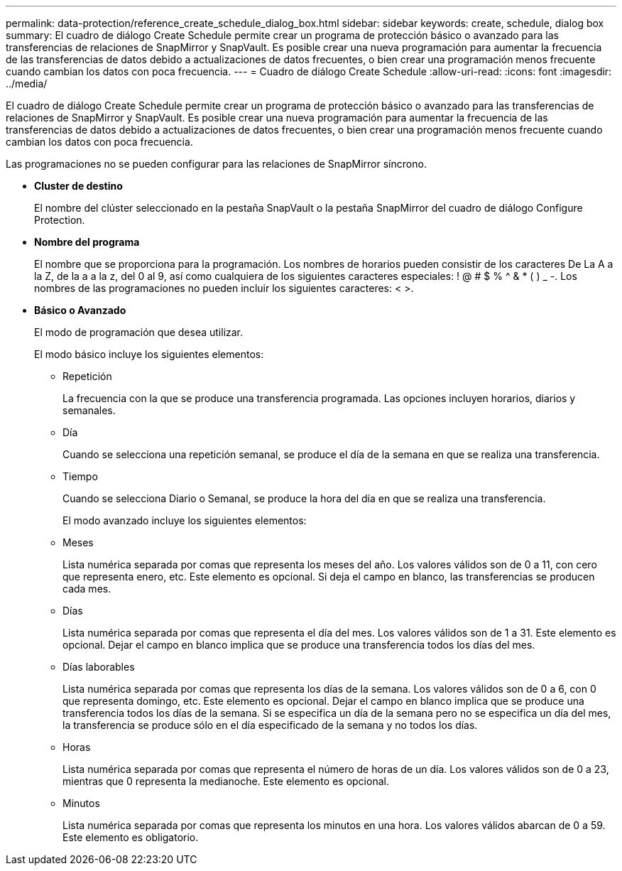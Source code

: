 ---
permalink: data-protection/reference_create_schedule_dialog_box.html 
sidebar: sidebar 
keywords: create, schedule, dialog box 
summary: El cuadro de diálogo Create Schedule permite crear un programa de protección básico o avanzado para las transferencias de relaciones de SnapMirror y SnapVault. Es posible crear una nueva programación para aumentar la frecuencia de las transferencias de datos debido a actualizaciones de datos frecuentes, o bien crear una programación menos frecuente cuando cambian los datos con poca frecuencia. 
---
= Cuadro de diálogo Create Schedule
:allow-uri-read: 
:icons: font
:imagesdir: ../media/


[role="lead"]
El cuadro de diálogo Create Schedule permite crear un programa de protección básico o avanzado para las transferencias de relaciones de SnapMirror y SnapVault. Es posible crear una nueva programación para aumentar la frecuencia de las transferencias de datos debido a actualizaciones de datos frecuentes, o bien crear una programación menos frecuente cuando cambian los datos con poca frecuencia.

Las programaciones no se pueden configurar para las relaciones de SnapMirror síncrono.

* *Cluster de destino*
+
El nombre del clúster seleccionado en la pestaña SnapVault o la pestaña SnapMirror del cuadro de diálogo Configure Protection.

* *Nombre del programa*
+
El nombre que se proporciona para la programación. Los nombres de horarios pueden consistir de los caracteres De La A a la Z, de la a a la z, del 0 al 9, así como cualquiera de los siguientes caracteres especiales: ! @ # $ % {caret} & * ( ) _ -. Los nombres de las programaciones no pueden incluir los siguientes caracteres: < >.

* *Básico o Avanzado*
+
El modo de programación que desea utilizar.

+
El modo básico incluye los siguientes elementos:

+
** Repetición
+
La frecuencia con la que se produce una transferencia programada. Las opciones incluyen horarios, diarios y semanales.

** Día
+
Cuando se selecciona una repetición semanal, se produce el día de la semana en que se realiza una transferencia.

** Tiempo
+
Cuando se selecciona Diario o Semanal, se produce la hora del día en que se realiza una transferencia.



+
El modo avanzado incluye los siguientes elementos:

+
** Meses
+
Lista numérica separada por comas que representa los meses del año. Los valores válidos son de 0 a 11, con cero que representa enero, etc. Este elemento es opcional. Si deja el campo en blanco, las transferencias se producen cada mes.

** Días
+
Lista numérica separada por comas que representa el día del mes. Los valores válidos son de 1 a 31. Este elemento es opcional. Dejar el campo en blanco implica que se produce una transferencia todos los días del mes.

** Días laborables
+
Lista numérica separada por comas que representa los días de la semana. Los valores válidos son de 0 a 6, con 0 que representa domingo, etc. Este elemento es opcional. Dejar el campo en blanco implica que se produce una transferencia todos los días de la semana. Si se especifica un día de la semana pero no se especifica un día del mes, la transferencia se produce sólo en el día especificado de la semana y no todos los días.

** Horas
+
Lista numérica separada por comas que representa el número de horas de un día. Los valores válidos son de 0 a 23, mientras que 0 representa la medianoche. Este elemento es opcional.

** Minutos
+
Lista numérica separada por comas que representa los minutos en una hora. Los valores válidos abarcan de 0 a 59. Este elemento es obligatorio.




